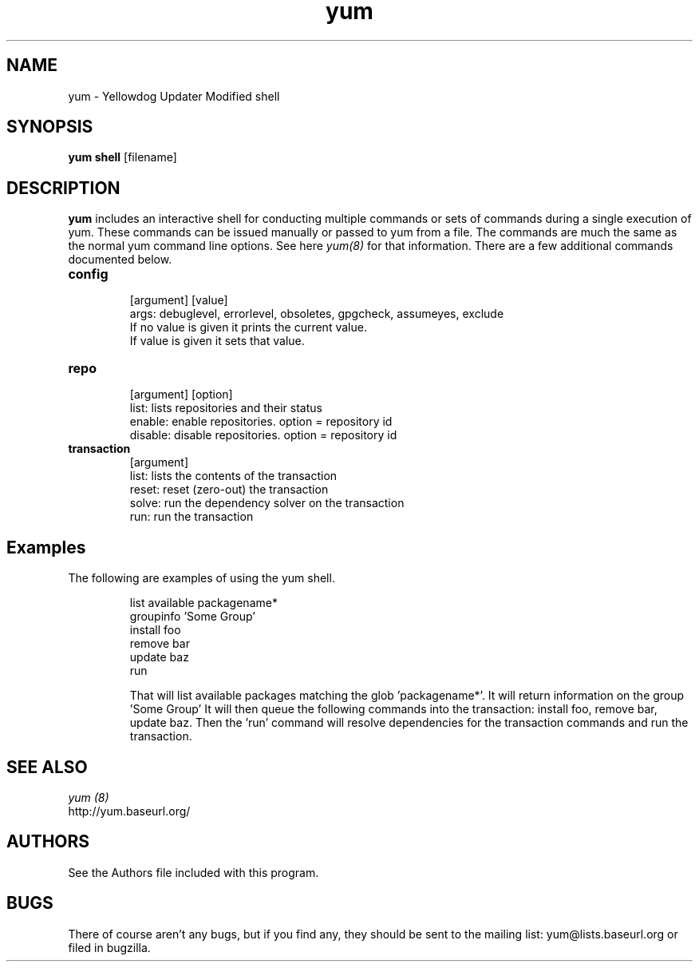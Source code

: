 .\" yum shell - Yum shell interface
.TH "yum" "8" "" "Seth Vidal" ""
.SH "NAME"
yum \- Yellowdog Updater Modified shell
.SH "SYNOPSIS"
\fByum shell\fP [filename]
.SH "DESCRIPTION"
.PP 
\fByum\fP includes an interactive shell for conducting multiple commands or
sets of commands during a single execution of yum. These commands can be
issued manually or passed to yum from a file. The commands are much the same
as the normal yum command line options. See here \fIyum(8)\fP for that
information. There are a few additional commands documented below.

.PP
.IP "\fBconfig\fP"
   [argument] [value] 
   args: debuglevel, errorlevel, obsoletes, gpgcheck, assumeyes, exclude
     If no value is given it prints the current value\&. 
     If value is given it sets that value\&.
.IP
.IP "\fBrepo\fP"
   [argument] [option]
     list: lists repositories and their status
     enable: enable repositories. option = repository id 
     disable: disable repositories. option = repository id 
.IP
.IP "\fBtransaction\fP"
   [argument]
     list: lists the contents of the transaction 
     reset: reset (zero-out) the transaction 
     solve: run the dependency solver on the transaction
     run: run the transaction 

.PP 
.SH "Examples"
The following are examples of using the yum shell\&.
.IP
 list available packagename*
 groupinfo 'Some Group'
 install foo
 remove bar
 update baz
 run

That will list available packages matching the glob 'packagename*'.
It will return information on the group 'Some Group'
It will then queue the following commands into  the transaction: install
foo, remove bar, update baz. Then the 'run' command will resolve dependencies
for the transaction commands and run the transaction.
.PP 
.SH "SEE ALSO"
.nf
.I yum (8)
http://yum.baseurl.org/
.fi 

.PP 
.SH "AUTHORS"
.nf 
See the Authors file included with this program.
.fi 

.PP 
.SH "BUGS"
There of course aren't any bugs, but if you find any, they should be sent
to the mailing list: yum@lists.baseurl.org or filed in bugzilla.
.fi
